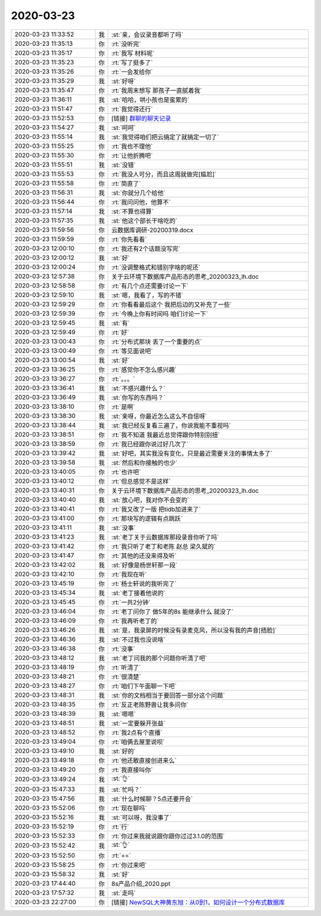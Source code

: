 2020-03-23
-------------

.. list-table::
   :widths: 25, 1, 60

   * - 2020-03-23 11:33:52
     - 我
     - :st:`亲，会议录音都听了吗`
   * - 2020-03-23 11:35:13
     - 你
     - :rt:`没听完`
   * - 2020-03-23 11:35:17
     - 你
     - :rt:`我写 材料呢`
   * - 2020-03-23 11:35:23
     - 你
     - :rt:`写了挺多了`
   * - 2020-03-23 11:35:26
     - 你
     - :rt:`一会发给你`
   * - 2020-03-23 11:35:29
     - 我
     - :st:`好呀`
   * - 2020-03-23 11:35:47
     - 你
     - :rt:`我周末想写 那孩子一直腻着我`
   * - 2020-03-23 11:36:11
     - 我
     - :st:`哈哈，哄小孩也是蛮累的`
   * - 2020-03-23 11:51:47
     - 你
     - :rt:`我觉得还行`
   * - 2020-03-23 11:52:53
     - 你
     - [链接] `群聊的聊天记录 <https://support.weixin.qq.com/cgi-bin/mmsupport-bin/readtemplate?t=page/favorite_record__w_unsupport>`_
   * - 2020-03-23 11:54:27
     - 我
     - :st:`呵呵`
   * - 2020-03-23 11:55:14
     - 我
     - :st:`我觉得咱们把云搞定了就搞定一切了`
   * - 2020-03-23 11:55:25
     - 你
     - :rt:`我也不理他`
   * - 2020-03-23 11:55:30
     - 你
     - :rt:`让他折腾吧`
   * - 2020-03-23 11:55:51
     - 我
     - :st:`没错`
   * - 2020-03-23 11:55:53
     - 你
     - :rt:`我没人可分，而且这周就做完[尴尬]`
   * - 2020-03-23 11:55:58
     - 你
     - :rt:`简直了`
   * - 2020-03-23 11:56:31
     - 我
     - :st:`你就分几个给他`
   * - 2020-03-23 11:56:44
     - 你
     - :rt:`我问问他，他算不`
   * - 2020-03-23 11:57:14
     - 我
     - :st:`不算也得算`
   * - 2020-03-23 11:57:35
     - 我
     - :st:`他这个部长干啥吃的`
   * - 2020-03-23 11:59:56
     - 你
     - 云数据库调研-20200319.docx
   * - 2020-03-23 11:59:59
     - 你
     - :rt:`你先看看`
   * - 2020-03-23 12:00:10
     - 你
     - :rt:`我还有2个话题没写完`
   * - 2020-03-23 12:00:12
     - 我
     - :st:`好`
   * - 2020-03-23 12:00:24
     - 你
     - :rt:`没调整格式和错别字啥的呢还`
   * - 2020-03-23 12:57:38
     - 你
     - 关于云环境下数据库产品形态的思考_20200323_lh.doc
   * - 2020-03-23 12:58:58
     - 你
     - :rt:`有几个点还需要讨论一下`
   * - 2020-03-23 12:59:10
     - 我
     - :st:`嗯，我看了，写的不错`
   * - 2020-03-23 12:59:29
     - 你
     - :rt:`你看看最后这个 我把后边的又补充了一些`
   * - 2020-03-23 12:59:39
     - 你
     - :rt:`今晚上你有时间吗 咱们讨论一下`
   * - 2020-03-23 12:59:45
     - 我
     - :st:`有`
   * - 2020-03-23 12:59:49
     - 你
     - :rt:`好`
   * - 2020-03-23 13:00:43
     - 你
     - :rt:`分布式那块 丢了一个重要的点`
   * - 2020-03-23 13:00:49
     - 你
     - :rt:`等见面说吧`
   * - 2020-03-23 13:00:54
     - 我
     - :st:`好`
   * - 2020-03-23 13:36:25
     - 你
     - :rt:`感觉你不怎么感兴趣`
   * - 2020-03-23 13:36:27
     - 你
     - :rt:`。。。`
   * - 2020-03-23 13:36:41
     - 我
     - :st:`不感兴趣什么？`
   * - 2020-03-23 13:36:49
     - 我
     - :st:`你写的东西吗？`
   * - 2020-03-23 13:38:10
     - 你
     - :rt:`是啊`
   * - 2020-03-23 13:38:30
     - 我
     - :st:`亲呀，你最近怎么这么不自信呀`
   * - 2020-03-23 13:38:44
     - 我
     - :st:`我已经反复看三遍了，你说我能不重视吗`
   * - 2020-03-23 13:38:51
     - 你
     - :rt:`我不知道 我最近总觉得跟你特别别扭`
   * - 2020-03-23 13:38:59
     - 你
     - :rt:`我已经跟你说过好几次了`
   * - 2020-03-23 13:39:42
     - 我
     - :st:`好吧，其实我没有变化，只是最近需要关注的事情太多了`
   * - 2020-03-23 13:39:58
     - 我
     - :st:`然后和你接触的也少`
   * - 2020-03-23 13:40:05
     - 你
     - :rt:`也许吧`
   * - 2020-03-23 13:40:12
     - 你
     - :rt:`但总感觉不是这样`
   * - 2020-03-23 13:40:31
     - 你
     - 关于云环境下数据库产品形态的思考_20200323_lh.doc
   * - 2020-03-23 13:40:40
     - 我
     - :st:`放心吧，我对你不会变的`
   * - 2020-03-23 13:40:41
     - 你
     - :rt:`我又改了一版 把tidb加进来了`
   * - 2020-03-23 13:41:00
     - 你
     - :rt:`那块写的逻辑有点跳跃`
   * - 2020-03-23 13:41:11
     - 我
     - :st:`没事`
   * - 2020-03-23 13:41:23
     - 我
     - :st:`老丁关于云数据库那段录音你听了吗`
   * - 2020-03-23 13:41:42
     - 你
     - :rt:`我只听了老丁和老陈 赵总 梁久斌的`
   * - 2020-03-23 13:41:47
     - 你
     - :rt:`其他的还没来得及听`
   * - 2020-03-23 13:42:02
     - 我
     - :st:`好像是杨世轩那一段`
   * - 2020-03-23 13:42:10
     - 你
     - :rt:`我现在听`
   * - 2020-03-23 13:45:19
     - 你
     - :rt:`杨士轩说的我听完了`
   * - 2020-03-23 13:45:34
     - 我
     - :st:`老丁接着他说的`
   * - 2020-03-23 13:45:45
     - 你
     - :rt:`一共2分钟`
   * - 2020-03-23 13:46:04
     - 你
     - :rt:`老丁问你了 做5年的8s 能继承什么 就没了`
   * - 2020-03-23 13:46:09
     - 你
     - :rt:`我再听老丁的`
   * - 2020-03-23 13:46:26
     - 我
     - :st:`是，我录屏的时候没有录麦克风，所以没有我的声音[捂脸]`
   * - 2020-03-23 13:46:36
     - 我
     - :st:`不过我也没说啥`
   * - 2020-03-23 13:46:38
     - 你
     - :rt:`没事`
   * - 2020-03-23 13:48:12
     - 我
     - :st:`老丁问我的那个问题你听清了吧`
   * - 2020-03-23 13:48:19
     - 你
     - :rt:`听清了`
   * - 2020-03-23 13:48:21
     - 你
     - :rt:`很清楚`
   * - 2020-03-23 13:48:27
     - 你
     - :rt:`咱们下午面聊一下吧`
   * - 2020-03-23 13:48:31
     - 我
     - :st:`你的文档相当于要回答一部分这个问题`
   * - 2020-03-23 13:48:35
     - 你
     - :rt:`反正老陈野兽让我多问你`
   * - 2020-03-23 13:48:39
     - 我
     - :st:`嗯嗯`
   * - 2020-03-23 13:48:51
     - 我
     - :st:`一定要躲开张益`
   * - 2020-03-23 13:48:52
     - 你
     - :rt:`我2点有个直播`
   * - 2020-03-23 13:49:04
     - 你
     - :rt:`咱俩去屋里说呗`
   * - 2020-03-23 13:49:10
     - 我
     - :st:`好的`
   * - 2020-03-23 13:49:18
     - 你
     - :rt:`他还敢直接创进来么`
   * - 2020-03-23 13:49:20
     - 你
     - :rt:`我直接叫你`
   * - 2020-03-23 13:49:24
     - 我
     - :st:`👌`
   * - 2020-03-23 15:47:33
     - 我
     - :st:`忙吗？`
   * - 2020-03-23 15:47:56
     - 我
     - :st:`什么时候聊？5点还要开会`
   * - 2020-03-23 15:52:06
     - 你
     - :rt:`现在聊吗`
   * - 2020-03-23 15:52:16
     - 我
     - :st:`可以呀，我没事了`
   * - 2020-03-23 15:52:19
     - 你
     - :rt:`行`
   * - 2020-03-23 15:52:33
     - 你
     - :rt:`你过来我就说跟你跟你过过3.1.0的范围`
   * - 2020-03-23 15:52:42
     - 我
     - :st:`👌`
   * - 2020-03-23 15:52:50
     - 你
     - :rt:`==`
   * - 2020-03-23 15:58:25
     - 你
     - :rt:`你过来吧`
   * - 2020-03-23 15:58:32
     - 我
     - :st:`好`
   * - 2020-03-23 17:44:40
     - 你
     - 8s产品介绍_2020.ppt
   * - 2020-03-23 17:57:32
     - 我
     - :st:`走吗`
   * - 2020-03-23 22:27:00
     - 你
     - [链接] `NewSQL大神黄东旭：从0到1，如何设计一个分布式数据库 <https://www.bilibili.com/video/av28744661/?p=1>`_